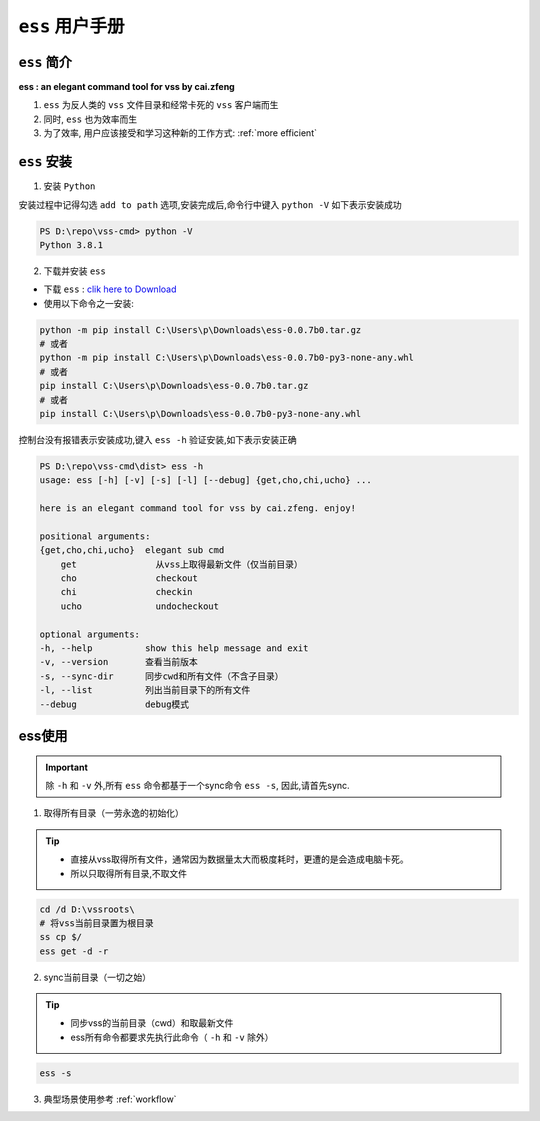 .. _ess doc:

``ess`` 用户手册
==============

``ess`` 简介
---------------

**ess : an elegant command tool for vss by cai.zfeng**

1. ``ess`` 为反人类的 ``vss`` 文件目录和经常卡死的 ``vss`` 客户端而生
2. 同时, ``ess`` 也为效率而生
3. 为了效率, 用户应该接受和学习这种新的工作方式: :ref:`more efficient`

``ess`` 安装
---------------

1. 安装 ``Python``

安装过程中记得勾选 ``add to path`` 选项,安装完成后,命令行中键入 ``python -V`` 如下表示安装成功

.. code-block::

    PS D:\repo\vss-cmd> python -V
    Python 3.8.1

2. 下载并安装 ``ess``

* 下载 ``ess`` : `clik here to Download <https://github.com/flow-edge/vss-cmd/releases/tag/0.0.7-beta>`_
* 使用以下命令之一安装:

.. code-block::

    python -m pip install C:\Users\p\Downloads\ess-0.0.7b0.tar.gz
    # 或者
    python -m pip install C:\Users\p\Downloads\ess-0.0.7b0-py3-none-any.whl
    # 或者
    pip install C:\Users\p\Downloads\ess-0.0.7b0.tar.gz
    # 或者
    pip install C:\Users\p\Downloads\ess-0.0.7b0-py3-none-any.whl

控制台没有报错表示安装成功,键入 ``ess -h`` 验证安装,如下表示安装正确

.. code-block::

    PS D:\repo\vss-cmd\dist> ess -h
    usage: ess [-h] [-v] [-s] [-l] [--debug] {get,cho,chi,ucho} ...

    here is an elegant command tool for vss by cai.zfeng. enjoy!

    positional arguments:
    {get,cho,chi,ucho}  elegant sub cmd
        get               从vss上取得最新文件（仅当前目录）
        cho               checkout
        chi               checkin
        ucho              undocheckout

    optional arguments:
    -h, --help          show this help message and exit
    -v, --version       查看当前版本
    -s, --sync-dir      同步cwd和所有文件（不含子目录）
    -l, --list          列出当前目录下的所有文件
    --debug             debug模式

ess使用
--------------------

.. important::
    除 ``-h`` 和 ``-v`` 外,所有 ``ess`` 命令都基于一个sync命令 ``ess -s``,
    因此,请首先sync.

1. 取得所有目录（一劳永逸的初始化）

.. tip::
    * 直接从vss取得所有文件，通常因为数据量太大而极度耗时，更遭的是会造成电脑卡死。
    * 所以只取得所有目录,不取文件

.. code-block::

    cd /d D:\vssroots\
    # 将vss当前目录置为根目录
    ss cp $/
    ess get -d -r

2. sync当前目录（一切之始）

.. tip::
    * 同步vss的当前目录（cwd）和取最新文件
    * ess所有命令都要求先执行此命令（ ``-h`` 和 ``-v`` 除外）

.. code-block::
    
    ess -s

3. 典型场景使用参考 :ref:`workflow`

